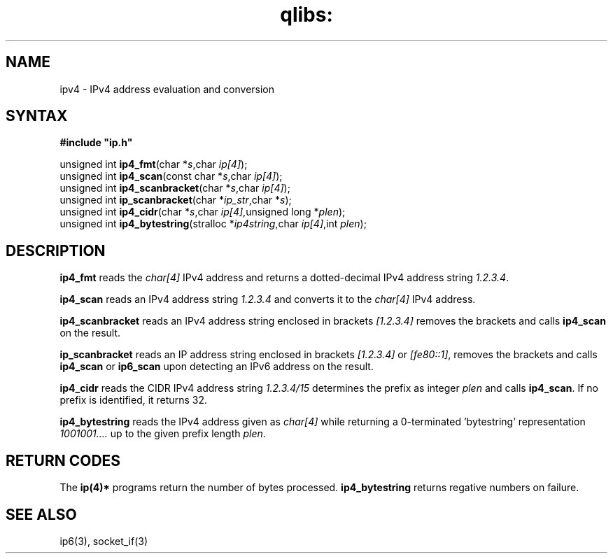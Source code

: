.TH qlibs: ipv4
.SH NAME
ipv4 \- IPv4 address evaluation and conversion 
.SH SYNTAX
.B #include \(dqip.h\(dq

unsigned int \fBip4_fmt\fP(char *\fIs\fR,char \fIip[4]\fR);
.br
unsigned int \fBip4_scan\fP(const char *\fIs\fR,char \fIip[4]\fR);
.br
unsigned int \fBip4_scanbracket\fP(char *\fIs\fR,char \fIip[4]\fR);
.br
unsigned int \fBip_scanbracket\fP(char *\fIip_str\fR,char *\fIs\fR);
.br
unsigned int \fBip4_cidr\fP(char *\fIs\fR,char \fIip[4]\fR,unsigned long *\fIplen\fR);
.br
unsigned int \fBip4_bytestring\fP(stralloc *\fIip4string\fR,char \fIip[4]\fR,int \fIplen\fR);
.SH DESCRIPTION
.B ip4_fmt
reads the
.I char[4] 
IPv4 address and returns a dotted-decimal IPv4 address string
.IR 1.2.3.4 .

.B ip4_scan
reads an IPv4 address string 
.I 1.2.3.4 
and converts it to the
.I char[4] 
IPv4 address.

.B ip4_scanbracket
reads an IPv4 address string enclosed in brackets
.I [1.2.3.4]
removes the brackets and calls
.B ip4_scan  
on the result.

.B ip_scanbracket
reads an IP address string enclosed in brackets
.I [1.2.3.4]
or
.IR [fe80::1] ,
removes the brackets and calls
.B ip4_scan  
or
.B ip6_scan
upon detecting an IPv6 address on the result.

.B ip4_cidr
reads the CIDR IPv4 address string
.I 1.2.3.4/15 
determines the prefix as integer
.I plen
and calls 
.BR ip4_scan .
If no prefix is identified, it returns 32.

.B ip4_bytestring
reads the IPv4 address given as
.I char[4]
while returning a 0-terminated 'bytestring' representation
.I 1001001....
up to the given prefix length
.IR plen .
.SH "RETURN CODES"
The 
.B ip(4)*
programs return the number of bytes processed.
.B ip4_bytestring
returns regative numbers on failure.
.SH "SEE ALSO"
ip6(3), socket_if(3)
